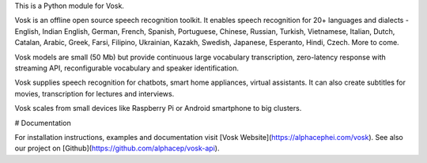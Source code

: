 This is a Python module for Vosk.

Vosk is an offline open source speech recognition toolkit. It enables
speech recognition for 20+ languages and dialects - English, Indian
English, German, French, Spanish, Portuguese, Chinese, Russian, Turkish,
Vietnamese, Italian, Dutch, Catalan, Arabic, Greek, Farsi, Filipino,
Ukrainian, Kazakh, Swedish, Japanese, Esperanto, Hindi, Czech. More to come.

Vosk models are small (50 Mb) but provide continuous large vocabulary
transcription, zero-latency response with streaming API, reconfigurable
vocabulary and speaker identification.

Vosk supplies speech recognition for chatbots, smart home appliances,
virtual assistants. It can also create subtitles for movies,
transcription for lectures and interviews.

Vosk scales from small devices like Raspberry Pi or Android smartphone to
big clusters.

# Documentation

For installation instructions, examples and documentation visit [Vosk
Website](https://alphacephei.com/vosk). See also our project on
[Github](https://github.com/alphacep/vosk-api).



